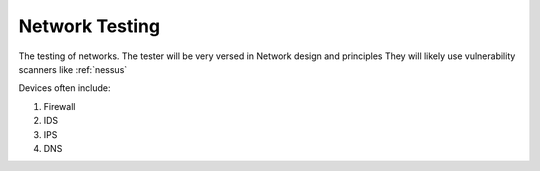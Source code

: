Network Testing
#################

The testing of networks. The tester will be very versed in Network
design and principles They will likely use vulnerability scanners like
:ref:`nessus`

Devices often include:

1. Firewall
2. IDS
3. IPS
4. DNS
